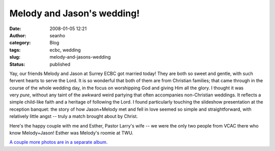 Melody and Jason's wedding!
###########################
:date: 2008-01-05 12:21
:author: seanho
:category: Blog
:tags: ecbc, wedding
:slug: melody-and-jasons-wedding
:status: published

Yay, our friends Melody and Jason at Surrey ECBC got married today! They
are both so sweet and gentle, with such fervent hearts to serve the
Lord. It is so wonderful that both of them are from Christian families;
that came through in the course of the whole wedding day, in the focus
on worshipping God and giving Him all the glory. I thought it was
very \ *pure*, without any taint of the awkward weird partying that
often accompanies non-Christian weddings. It reflects a simple
child-like faith and a heritage of following the Lord. I found
particularly touching the slideshow presentation at the reception
banquet: the story of how Jason+Melody met and fell in love seemed so
simple and straightforward, with relatively little angst -- truly a
match brought about by Christ.

Here's the happy couple with me and Esther, Pastor Larry's wife -- we
were the only two people from VCAC there who know Melody+Jason! Esther
was Melody's roomie at TWU.

`A couple more photos are in a separate
album. <http://photo.seanho.com/2008-01_Jason_Melody_Wedding/>`__
